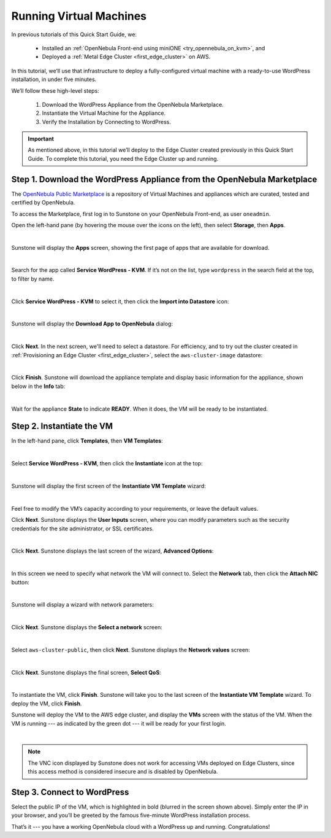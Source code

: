 .. _running_virtual_machines:

========================
Running Virtual Machines
========================

In previous tutorials of this Quick Start Guide, we:

   * Installed an :ref:`OpenNebula Front-end using miniONE <try_opennebula_on_kvm>`, and
   * Deployed a :ref:`Metal Edge Cluster <first_edge_cluster>` on AWS.
   
In this tutorial, we’ll use that infrastructure to deploy a fully-configured virtual machine with a ready-to-use WordPress installation, in under five minutes.

We’ll follow these high-level steps:

   #. Download the WordPress Appliance from the OpenNebula Marketplace.
   #. Instantiate the Virtual Machine for the Appliance.
   #. Verify the Installation by Connecting to WordPress.

.. important:: As mentioned above, in this tutorial we’ll deploy to the Edge Cluster created previously in this Quick Start Guide. To complete this tutorial, you need the Edge Cluster up and running.

Step 1. Download the WordPress Appliance from the OpenNebula Marketplace
========================================================================

The `OpenNebula Public Marketplace <https://marketplace.opennebula.io>`__ is a repository of Virtual Machines and appliances which are curated, tested and certified by OpenNebula.

To access the Marketplace, first log in to Sunstone on your OpenNebula Front-end, as user ``oneadmin``.

Open the left-hand pane (by hovering the mouse over the icons on the left), then select **Storage**, then **Apps**.

.. image:: /images/sunstone-select_apps.png
   :align: center
   :scale: 70%

|

Sunstone will display the **Apps** screen, showing the first page of apps that are available for download.

.. image:: /images/sunstone-apps_list.png
   :align: center
   :scale: 60%

|

Search for the app called **Service WordPress - KVM**. If it’s not on the list, type ``wordpress`` in the search field at the top, to filter by name.

.. image:: /images/sunstone-apps-word_filter.png
   :align: center
   :scale: 70%

|

Click **Service WordPress - KVM** to select it, then click the **Import into Datastore** |icon1| icon:

.. image:: /images/sunstone-import_wordp_to_ds.png
   :align: center

|

Sunstone will display the **Download App to OpenNebula** dialog:

.. image:: /images/sunstone-download_app.png
   :align: center
   :scale: 60%

|

Click **Next**. In the next screen, we'll need to select a datastore. For efficiency, and to try out the cluster created in :ref:`Provisioning an Edge Cluster <first_edge_cluster>`, select the ``aws-cluster-image`` datastore:

.. image:: /images/aws_cluster_images_datastore.png
   :align: center

|

Click **Finish**. Sunstone will download the appliance template and display basic information for the appliance, shown below in the **Info** tab:

.. image:: /images/sunstone-wordpress_info.png
   :align: center
   :scale: 80%

|

Wait for the appliance **State** to indicate **READY**. When it does, the VM will be ready to be instantiated.

Step 2. Instantiate the VM
==========================

In the left-hand pane, click **Templates**, then **VM Templates**:

.. image:: /images/sunstone-vm_templates.png
   :align: center
   :scale: 70%

|

Select **Service WordPress - KVM**, then click the **Instantiate** |icon2| icon at the top:

.. image:: /images/sunstone-vm_instantiate.png
   :align: center
   :scale: 70%

|

Sunstone will display the first screen of the **Instantiate VM Template** wizard:

.. image:: /images/sunstone-vm_instantiate_wiz1.png
   :align: center
   :scale: 70%

|

Feel free to modify the VM’s capacity according to your requirements, or leave the default values.

Click **Next**. Sunstone displays the **User Inputs** screen, where you can modify parameters such as the security credentials for the site administrator, or SSL certificates.

.. image:: /images/sunstone-vm_instantiate_wiz2.png
   :align: center
   :scale: 60%

|

Click **Next**. Sunstone displays the last screen of the wizard, **Advanced Options**:

.. image:: /images/sunstone-vm_instantiate_wiz3.png
   :align: center
   :scale: 70%

|

In this screen we need to specify what network the VM will connect to. Select the **Network** tab, then click the **Attach NIC** button:

.. image:: /images/sunstone-vm_instantiate_wiz4-attach_nic.png
   :align: center

|

Sunstone will display a wizard with network parameters:

.. image:: /images/sunstone-vm_instantiate-attach_nic1.png
   :align: center

|

Click **Next**. Sunstone displays the **Select a network** screen:

.. image:: /images/select_aws_cluster_public_network.png
   :align: center

|

Select ``aws-cluster-public``, then click **Next**. Sunstone displays the **Network values** screen:

.. image:: /images/sunstone-vm_instantiate-attach_nic1_network_values.png
   :align: center

|

Click **Next**. Sunstone displays the final screen, **Select QoS**:

.. image:: /images/sunstone-vm_instantiate-attach_nic3.png
   :align: center

|

To instantiate the VM, click **Finish**. Sunstone will take you to the last screen of the **Instantiate VM Template** wizard. To deploy the VM, click **Finish**.

Sunstone will deploy the VM to the AWS edge cluster, and display the **VMs** screen with the status of the VM. When the VM is running --- as indicated by the green dot --- it will be ready for your first login.

.. image:: /images/sunstone-wordpress.png
   :align: center

|

.. note:: The VNC icon |icon3| displayed by Sunstone does not work for accessing VMs deployed on Edge Clusters, since this access method is considered insecure and is disabled by OpenNebula.

Step 3. Connect to WordPress
============================

Select the public IP of the VM, which is highlighted in bold (blurred in the screen shown above). Simply enter the IP in your browser, and you’ll be greeted by the famous five-minute WordPress installation process.

|wordpress_install_page|

That’s it --- you have a working OpenNebula cloud with a WordPress up and running. Congratulations!

.. |wordpress_install_page| image:: /images/wordpress_install_page.png

.. |icon1| image:: /images/icons/sunstone/import_into_datastore.png
.. |icon2| image:: /images/icons/sunstone/instantiate.png
.. |icon3| image:: /images/icons/sunstone/VNC.png
